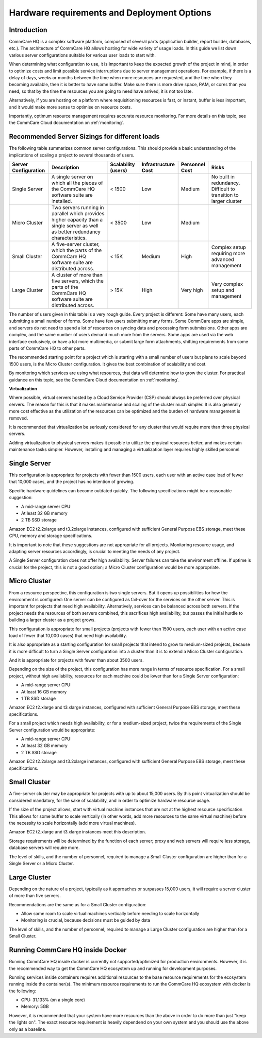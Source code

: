 .. _deployment-options:

Hardware requirements and Deployment Options
============================================

Introduction
------------

CommCare HQ is a complex software platform, composed of several parts
(application builder, report builder, databases, etc.). The architecture
of CommCare HQ allows hosting for wide variety of usage loads. In this guide
we list down various server configurations suitable for various user loads
to start with.


When determining what configuration to use, it is important to keep the
expected growth of the project in mind, in order to optimize costs and
limit possible service interruptions due to server management
operations. For example, if there is a delay of days, weeks or months
between the time when more resources are requested, and the time when
they becoming available, then it is better to have some buffer. Make
sure there is more drive space, RAM, or cores than you need, so that by
the time the resources you are going to need have arrived, it is not too
late.

Alternatively, if you are hosting on a platform where requisitioning
resources is fast, or instant, buffer is less important, and it would
make more sense to optimise on resource costs.

Importantly, optimum resource management requires accurate resource
monitoring. For more details on this topic, see the CommCare Cloud
documentation on :ref:`monitoring`.

Recommended Server Sizings for different loads
----------------------------------------------

The following table summarizes common server configurations. This should
provide a basic understanding of the implications of scaling a project
to several thousands of users.

+---------------+-------------------------------------------------+-------------+----------------+-----------+----------------+
| Server        | Description                                     | Scalability | Infrastructure | Personnel | Risks          |
| Configuration |                                                 | (users)     | Cost           | Cost      |                |
+===============+=================================================+=============+================+===========+================+
| Single Server | A single server on which all the pieces of the  | < 1500      | Low            | Medium    | No built in    |
|               | CommCare HQ software suite are installed.       |             |                |           | redundancy.    |
|               |                                                 |             |                |           | Difficult to   |
|               |                                                 |             |                |           | transition to  |
|               |                                                 |             |                |           | larger cluster |
+---------------+-------------------------------------------------+-------------+----------------+-----------+----------------+
| Micro Cluster | Two servers running in parallel which provides  | < 3500      | Low            | Medium    |                |
|               | higher capacity than a single server as well as |             |                |           |                |
|               | better redundancy characteristics.              |             |                |           |                |
+---------------+-------------------------------------------------+-------------+----------------+-----------+----------------+
| Small Cluster | A five-server cluster, which the parts of       | < 15K       | Medium         | High      | Complex setup  |
|               | the CommCare HQ software suite are distributed  |             |                |           | requiring more |
|               | across.                                         |             |                |           | advanced       |
|               |                                                 |             |                |           | management     |
+---------------+-------------------------------------------------+-------------+----------------+-----------+----------------+
| Large Cluster | A cluster of more than five servers, which the  | > 15K       | High           | Very high | Very complex   |
|               | parts of the CommCare HQ software suite are     |             |                |           | setup and      |
|               | distributed across.                             |             |                |           | management     |
+---------------+-------------------------------------------------+-------------+----------------+-----------+----------------+

The number of users given in this table is a very rough guide. Every
project is different: Some have many users, each submitting a small
number of forms. Some have few users submitting many forms. Some
CommCare apps are simple, and servers do not need to spend a lot of
resources on syncing data and processing form submissions. Other apps
are complex, and the same number of users demand much more from the
servers. Some apps are used via the web interface exclusively, or have a
lot more multimedia, or submit large form attachments, shifting
requirements from some parts of CommCare HQ to other parts.

The recommended starting point for a project which is starting with a
small number of users but plans to scale beyond 1500 users, is the Micro
Cluster configuration. It gives the best combination of scalability and
cost.

By monitoring which services are using what resources, that data will
determine how to grow the cluster. For practical guidance on this topic,
see the CommCare Cloud documentation on
:ref:`monitoring`.


**Virtualization**


Where possible, virtual servers hosted by a Cloud Service Provider (CSP)
should always be preferred over physical servers. The reason for this is
that it makes maintenance and scaling of the cluster much simpler. It is
also generally more cost effective as the utilization of the resources
can be optimized and the burden of hardware management is removed.

It is recommended that virtualization be seriously considered for any
cluster that would require more than three physical servers.

Adding virtualization to physical servers makes it possible to utilize
the physical resources better, and makes certain maintenance tasks
simpler. However, installing and managing a virtualization layer
requires highly skilled personnel.


Single Server
-------------

This configuration is appropriate for projects with fewer than 1500
users, each user with an active case load of fewer that 10,000 cases,
and the project has no intention of growing.

Specific hardware guidelines can become outdated quickly. The
following specifications might be a reasonable suggestion:

* A mid-range server CPU
* At least 32 GB memory
* 2 TB SSD storage

Amazon EC2 t2.2xlarge and t3.2xlarge instances, configured with
sufficient General Purpose EBS storage, meet these CPU, memory and
storage specifications.

It is important to note that these suggestions are not appropriate for
all projects. Monitoring resource usage, and adapting server resources
accordingly, is crucial to meeting the needs of any project.

A Single Server configuration does not offer high availability. Server
failures can take the environment offline. If uptime is crucial for the
project, this is not a good option; a Micro Cluster configuration would
be more appropriate.


Micro Cluster
-------------

From a resource perspective, this configuration is two single servers.
But it opens up possibilities for how the environment is configured: One
server can be configured as fail-over for the services on the other
server. This is important for projects that need high availability.
Alternatively, services can be balanced across both servers. If the
project needs the resources of both servers combined, this sacrifices
high availability, but passes the initial hurdle to building a larger
cluster as a project grows.

This configuration is appropriate for small projects (projects with
fewer than 1500 users, each user with an active case load of fewer that
10,000 cases) that need high availability.

It is also appropriate as a starting configuration for small projects
that intend to grow to medium-sized projects, because it is more
difficult to turn a Single Server configuration into a cluster than it
is to extend a Micro Cluster configuration.

And it is appropriate for projects with fewer than about 3500 users.

Depending on the size of the project, this configuration has more range
in terms of resource specification. For a small project, without high
availability, resources for each machine could be lower than for a
Single Server configuration:

* A mid-range server CPU
* At least 16 GB memory
* 1 TB SSD storage

Amazon EC2 t2.xlarge and t3.xlarge instances, configured with sufficient
General Purpose EBS storage, meet these specifications.

For a small project which needs high availability, or for a medium-sized
project, twice the requirements of the Single Server configuration would
be appropriate:

* A mid-range server CPU
* At least 32 GB memory
* 2 TB SSD storage

Amazon EC2 t2.2xlarge and t3.2xlarge instances, configured with
sufficient General Purpose EBS storage, meet these specifications.


Small Cluster
-------------

A five-server cluster may be appropriate for projects with up to about
15,000 users. By this point virtualization should be considered
mandatory, for the sake of scalability, and in order to optimize
hardware resource usage.

If the size of the project allows, start with virtual machine instances
that are not at the highest resource specification. This allows for some
buffer to scale vertically (in other words, add more resources to the
same virtual machine) before the necessity to scale horizontally (add
more virtual machines).

Amazon EC2 t2.xlarge and t3.xlarge instances meet this description.

Storage requirements will be determined by the function of each server;
proxy and web servers will require less storage, database servers will
require more.

The level of skills, and the number of personnel, required to manage a
Small Cluster configuration are higher than for a Single Server or a
Micro Cluster.


Large Cluster
-------------

Depending on the nature of a project, typically as it approaches or
surpasses 15,000 users, it will require a server cluster of more than
five servers.

Recommendations are the same as for a Small Cluster configuration:

* Allow some room to scale virtual machines vertically before needing to
  scale horizontally

* Monitoring is crucial, because decisions must be guided by data

The level of skills, and the number of personnel, required to manage a
Large Cluster configuration are higher than for a Small Cluster.



Running CommCare HQ inside Docker
---------------------------------
Running CommCare HQ inside docker is currently not supported/optimized for production environments. However, it is
the recommended way to get the CommCare HQ ecosystem up and running for development purposes.

Running services inside containers requires additional resources to the base resource requirements for the
ecosystem running inside the container(s). The minimum resource requirements to run the CommCare HQ ecosystem with docker is the following:

* CPU: 31.133% (on a single core)

* Memory: 5GB

However, it is recommended that your system have more resources than the above in order to do more than just
"keep the lights on". The exact resource requirement is heavily dependend on your own system and you should use the
above only as a baseline.
